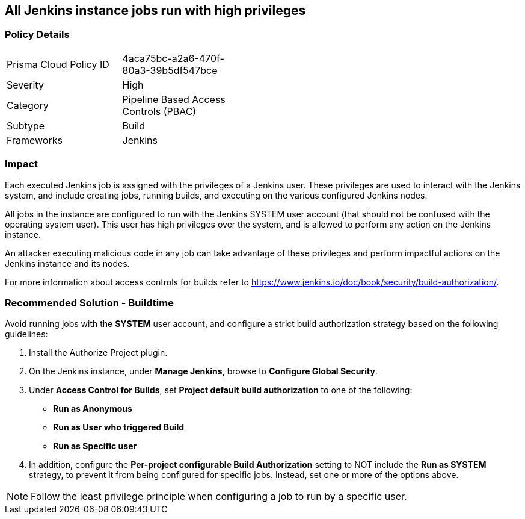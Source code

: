 == All Jenkins instance jobs run with high privileges

=== Policy Details 

[width=45%]
[cols="1,1"]
|=== 

|Prisma Cloud Policy ID 
|4aca75bc-a2a6-470f-80a3-39b5df547bce 

|Severity
|High
// add severity level

|Category
|Pipeline Based Access Controls (PBAC)
// add category+link

|Subtype
|Build
// add subtype-build/runtime

|Frameworks
|Jenkins

|=== 

=== Impact
Each executed Jenkins job is assigned with the privileges of a Jenkins user. These privileges are used to interact with the Jenkins system, and include creating jobs, running builds, and executing on the various configured Jenkins nodes.

All jobs in the instance are configured to run with the Jenkins SYSTEM user account (that should not be confused with the operating system user). This user has high privileges over the system, and is allowed to perform any action on the Jenkins instance.

An attacker executing malicious code in any job can take advantage of these privileges and perform impactful actions on the Jenkins instance and its nodes.

For more information about access controls for builds refer to https://www.jenkins.io/doc/book/security/build-authorization/.


=== Recommended Solution - Buildtime

Avoid running jobs with the **SYSTEM** user account, and configure a strict build authorization strategy based on the following guidelines:
 
. Install the Authorize Project plugin.
. On the Jenkins instance, under **Manage Jenkins**, browse to **Configure Global Security**.
. Under **Access Control for Builds**, set **Project default build authorization** to one of the following:
+
* **Run as Anonymous**
* **Run as User who triggered Build**
* **Run as Specific user**

. In addition, configure the **Per-project configurable Build Authorization** setting to NOT include the **Run as SYSTEM** strategy, to prevent it from being configured for specific jobs. Instead, set one or more of the options above.

NOTE: Follow the least privilege principle when configuring a job to run by a specific user.












